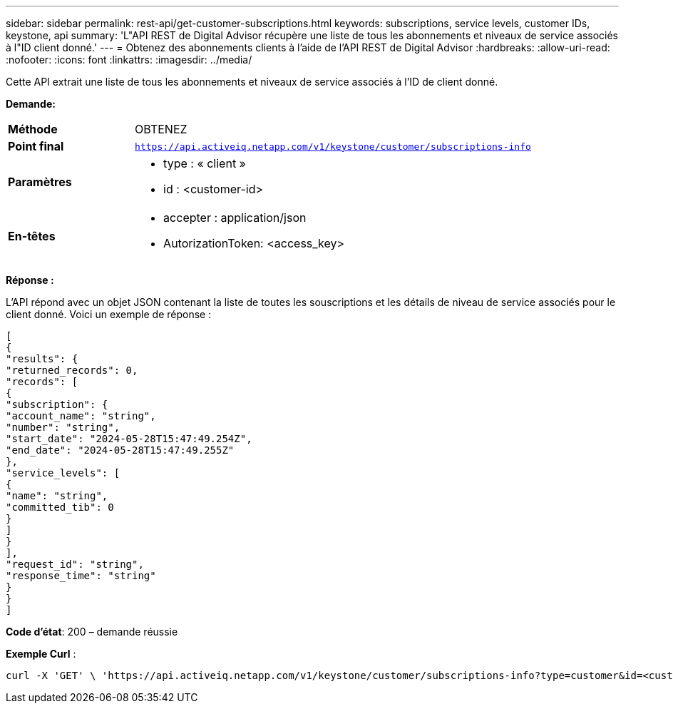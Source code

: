 ---
sidebar: sidebar 
permalink: rest-api/get-customer-subscriptions.html 
keywords: subscriptions, service levels, customer IDs, keystone, api 
summary: 'L"API REST de Digital Advisor récupère une liste de tous les abonnements et niveaux de service associés à l"ID client donné.' 
---
= Obtenez des abonnements clients à l'aide de l'API REST de Digital Advisor
:hardbreaks:
:allow-uri-read: 
:nofooter: 
:icons: font
:linkattrs: 
:imagesdir: ../media/


[role="lead"]
Cette API extrait une liste de tous les abonnements et niveaux de service associés à l'ID de client donné.

*Demande:*

[cols="24%,76%"]
|===


| *Méthode* | OBTENEZ 


| *Point final* | `https://api.activeiq.netapp.com/v1/keystone/customer/subscriptions-info` 


| *Paramètres*  a| 
* type : « client »
* id : <customer-id>




| *En-têtes*  a| 
* accepter : application/json
* AutorizationToken: <access_key>


|===
*Réponse :*

L'API répond avec un objet JSON contenant la liste de toutes les souscriptions et les détails de niveau de service associés pour le client donné. Voici un exemple de réponse :

[listing]
----
[
{
"results": {
"returned_records": 0,
"records": [
{
"subscription": {
"account_name": "string",
"number": "string",
"start_date": "2024-05-28T15:47:49.254Z",
"end_date": "2024-05-28T15:47:49.255Z"
},
"service_levels": [
{
"name": "string",
"committed_tib": 0
}
]
}
],
"request_id": "string",
"response_time": "string"
}
}
]
----
*Code d'état*: 200 – demande réussie

*Exemple Curl* :

[source, curl]
----
curl -X 'GET' \ 'https://api.activeiq.netapp.com/v1/keystone/customer/subscriptions-info?type=customer&id=<customerID>' \ -H 'accept: application/json' \ -H 'authorizationToken: <access-key>'
----
